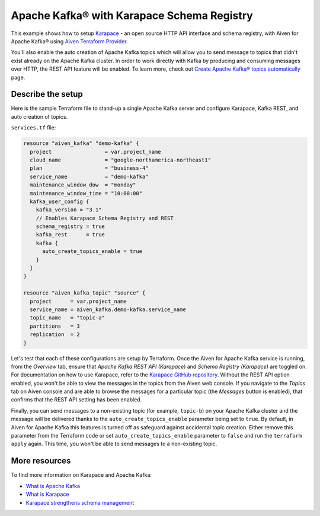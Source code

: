 Apache Kafka® with Karapace Schema Registry
===========================================

This example shows how to setup `Karapace <https://github.com/aiven/karapace>`_ - an open source HTTP API interface and schema registry, with Aiven for Apache Kafka® using `Aiven Terraform Provider <https://registry.terraform.io/providers/aiven/aiven/latest/docs>`_.

You'll also enable the auto creation of Apache Kafka topics which will allow you to send message to topics that didn't exist already on the Apache Kafka cluster. In order to work directly with Kafka by producing and consuming messages over HTTP, the REST API feature will be enabled.
To learn more, check out `Create Apache Kafka® topics automatically <https://developer.aiven.io/docs/products/kafka/howto/create-topics-automatically.html>`_ page.  

.. mermaid::

   flowchart LR
      producer[Producer]
      consumer[Consumer]
      SchemaRegistry{{Schema Registry:<br /> Karapace}}
      producer --> Kafka --> consumer
      producer --> SchemaRegistry --> consumer

Describe the setup
------------------

Here is the sample Terraform file to stand-up a single Apache Kafka server and configure Karapace, Kafka REST, and auto creation of topics.

``services.tf`` file:

.. code:: terraform

   resource "aiven_kafka" "demo-kafka" {
     project                 = var.project_name
     cloud_name              = "google-northamerica-northeast1"
     plan                    = "business-4"
     service_name            = "demo-kafka"
     maintenance_window_dow  = "monday"
     maintenance_window_time = "10:00:00"
     kafka_user_config {
       kafka_version = "3.1"
       // Enables Karapace Schema Registry and REST
       schema_registry = true
       kafka_rest      = true
       kafka {
         auto_create_topics_enable = true
       }
     }
   }
   
   resource "aiven_kafka_topic" "source" {
     project      = var.project_name
     service_name = aiven_kafka.demo-kafka.service_name
     topic_name   = "topic-a"
     partitions   = 3
     replication  = 2
   }
   
   
Let's test that each of these configurations are setup by Terraform. Once the Aiven for Apache Kafka service is running, from the *Overview* tab, ensure that *Apache Kafka REST API (Karapace)* and *Schema Registry (Karapace)* are toggled on.
For documentation on how to use Karapace, refer to the `Karapace GitHub repository <https://github.com/aiven/karapace>`_. 
Without the REST API option enabled, you won't be able to view the messages in the topics from the Aiven web console. If you navigate to the *Topics* tab on Aiven console and are able to browse the messages for a particular topic (the *Messages* button is enabled), that confirms that the REST API setting has been enabled. 

Finally, you can send messages to a non-existing topic (for example, ``topic-b``) on your Apache Kafka cluster and the message will be delivered thanks to the ``auto_create_topics_enable`` parameter being set to ``true``.
By default, in Aiven for Apache Kafka this features is turned off as safeguard against accidental topic creation. Either remove this parameter from the Terraform code or set ``auto_create_topics_enable`` parameter to ``false`` and run the ``terraform apply`` again. 
This time, you won't be able to send messages to a non-existing topic.

More resources
--------------

To find more information on Karapace and Apache Kafka:

- `What is Apache Kafka <https://aiven.io/blog/what-is-apache-kafka>`_
- `What is Karapace <https://aiven.io/blog/what-is-karapace>`_
- `Karapace strengthens schema management <https://aiven.io/blog/karapace-strengthens-schema-management>`_

